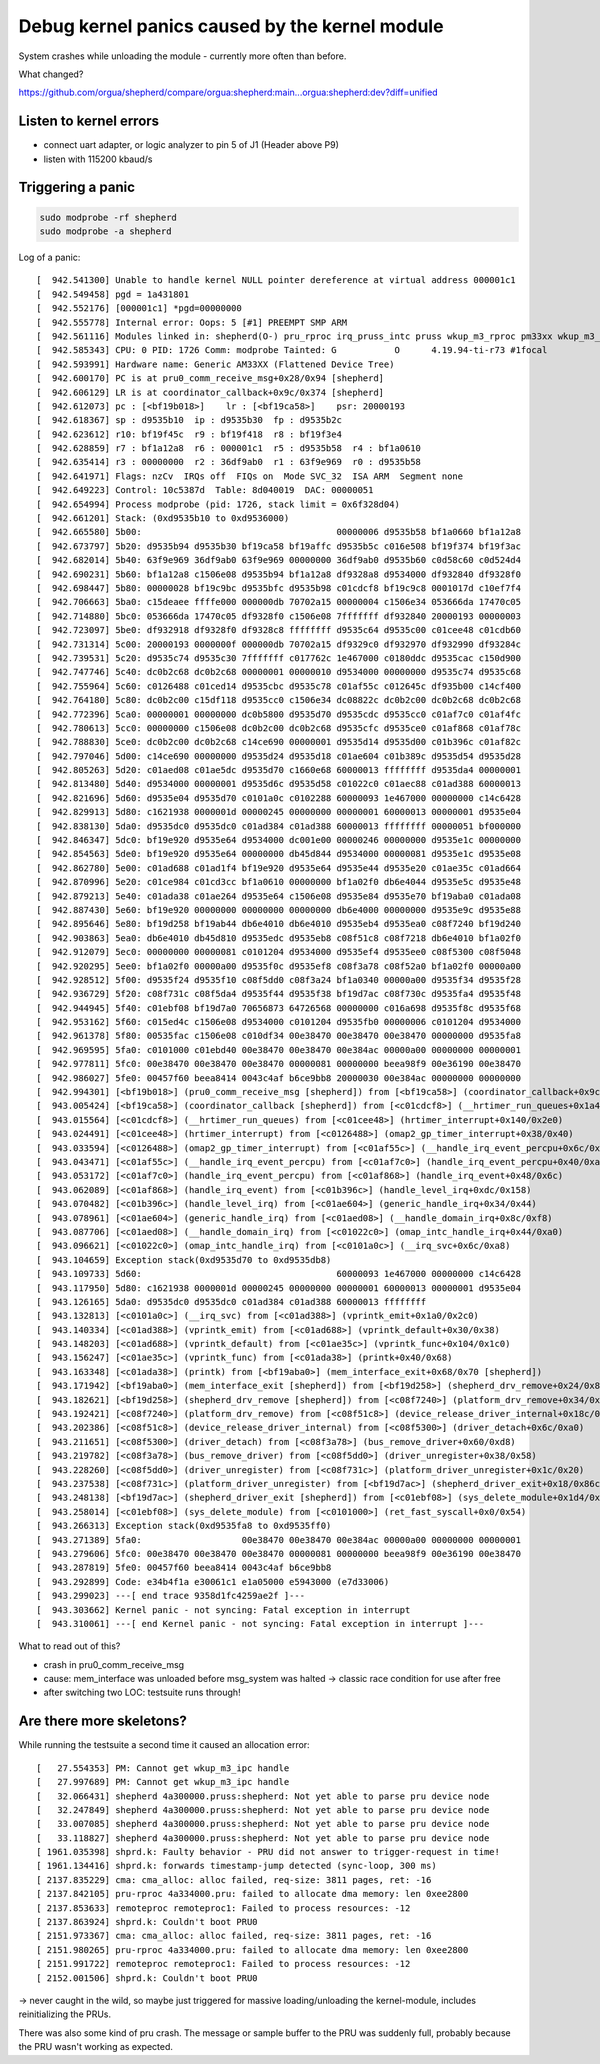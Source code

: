 Debug kernel panics caused by the kernel module
===============================================

System crashes while unloading the module - currently more often than before.

What changed?

https://github.com/orgua/shepherd/compare/orgua:shepherd:main...orgua:shepherd:dev?diff=unified

Listen to kernel errors
-----------------------

- connect uart adapter, or logic analyzer to pin 5 of J1 (Header above P9)
- listen with 115200 kbaud/s

Triggering a panic
-------------------

.. code-block:: bash

    sudo modprobe -rf shepherd
    sudo modprobe -a shepherd

Log of a panic::

    [  942.541300] Unable to handle kernel NULL pointer dereference at virtual address 000001c1
    [  942.549458] pgd = 1a431801
    [  942.552176] [000001c1] *pgd=00000000
    [  942.555778] Internal error: Oops: 5 [#1] PREEMPT SMP ARM
    [  942.561116] Modules linked in: shepherd(O-) pru_rproc irq_pruss_intc pruss wkup_m3_rproc pm33xx wkup_m3_ipc pruss_soc_bus uio_pdrv_genirq uio usb_f_acm u_serial usb_f_ncm usb_f_rndis u_ether libcomposite sch_fq_codel remoteproc virtio virtio_ring [last unloaded: shepherd]
    [  942.585343] CPU: 0 PID: 1726 Comm: modprobe Tainted: G           O      4.19.94-ti-r73 #1focal
    [  942.593991] Hardware name: Generic AM33XX (Flattened Device Tree)
    [  942.600170] PC is at pru0_comm_receive_msg+0x28/0x94 [shepherd]
    [  942.606129] LR is at coordinator_callback+0x9c/0x374 [shepherd]
    [  942.612073] pc : [<bf19b018>]    lr : [<bf19ca58>]    psr: 20000193
    [  942.618367] sp : d9535b10  ip : d9535b30  fp : d9535b2c
    [  942.623612] r10: bf19f45c  r9 : bf19f418  r8 : bf19f3e4
    [  942.628859] r7 : bf1a12a8  r6 : 000001c1  r5 : d9535b58  r4 : bf1a0610
    [  942.635414] r3 : 00000000  r2 : 36df9ab0  r1 : 63f9e969  r0 : d9535b58
    [  942.641971] Flags: nzCv  IRQs off  FIQs on  Mode SVC_32  ISA ARM  Segment none
    [  942.649223] Control: 10c5387d  Table: 8d040019  DAC: 00000051
    [  942.654994] Process modprobe (pid: 1726, stack limit = 0x6f328d04)
    [  942.661201] Stack: (0xd9535b10 to 0xd9536000)
    [  942.665580] 5b00:                                     00000006 d9535b58 bf1a0660 bf1a12a8
    [  942.673797] 5b20: d9535b94 d9535b30 bf19ca58 bf19affc d9535b5c c016e508 bf19f374 bf19f3ac
    [  942.682014] 5b40: 63f9e969 36df9ab0 63f9e969 00000000 36df9ab0 d9535b60 c0d58c60 c0d524d4
    [  942.690231] 5b60: bf1a12a8 c1506e08 d9535b94 bf1a12a8 df9328a8 d9534000 df932840 df9328f0
    [  942.698447] 5b80: 00000028 bf19c9bc d9535bfc d9535b98 c01cdcf8 bf19c9c8 0001017d c10ef7f4
    [  942.706663] 5ba0: c15deaee ffffe000 000000db 70702a15 00000004 c1506e34 053666da 17470c05
    [  942.714880] 5bc0: 053666da 17470c05 df9328f0 c1506e08 7fffffff df932840 20000193 00000003
    [  942.723097] 5be0: df932918 df9328f0 df9328c8 ffffffff d9535c64 d9535c00 c01cee48 c01cdb60
    [  942.731314] 5c00: 20000193 0000000f 000000db 70702a15 df9329c0 df932970 df932990 df93284c
    [  942.739531] 5c20: d9535c74 d9535c30 7fffffff c017762c 1e467000 c0180ddc d9535cac c150d900
    [  942.747746] 5c40: dc0b2c68 dc0b2c68 00000001 00000010 d9534000 00000000 d9535c74 d9535c68
    [  942.755964] 5c60: c0126488 c01ced14 d9535cbc d9535c78 c01af55c c012645c df935b00 c14cf400
    [  942.764180] 5c80: dc0b2c00 c15df118 d9535cc0 c1506e34 dc08822c dc0b2c00 dc0b2c68 dc0b2c68
    [  942.772396] 5ca0: 00000001 00000000 dc0b5800 d9535d70 d9535cdc d9535cc0 c01af7c0 c01af4fc
    [  942.780613] 5cc0: 00000000 c1506e08 dc0b2c00 dc0b2c68 d9535cfc d9535ce0 c01af868 c01af78c
    [  942.788830] 5ce0: dc0b2c00 dc0b2c68 c14ce690 00000001 d9535d14 d9535d00 c01b396c c01af82c
    [  942.797046] 5d00: c14ce690 00000000 d9535d24 d9535d18 c01ae604 c01b389c d9535d54 d9535d28
    [  942.805263] 5d20: c01aed08 c01ae5dc d9535d70 c1660e68 60000013 ffffffff d9535da4 00000001
    [  942.813480] 5d40: d9534000 00000001 d9535d6c d9535d58 c01022c0 c01aec88 c01ad388 60000013
    [  942.821696] 5d60: d9535e04 d9535d70 c0101a0c c0102288 60000093 1e467000 00000000 c14c6428
    [  942.829913] 5d80: c1621938 0000001d 00000245 00000000 00000001 60000013 00000001 d9535e04
    [  942.838130] 5da0: d9535dc0 d9535dc0 c01ad384 c01ad388 60000013 ffffffff 00000051 bf000000
    [  942.846347] 5dc0: bf19e920 d9535e64 d9534000 dc001e00 00000246 00000000 d9535e1c 00000000
    [  942.854563] 5de0: bf19e920 d9535e64 00000000 db45d844 d9534000 00000081 d9535e1c d9535e08
    [  942.862780] 5e00: c01ad688 c01ad1f4 bf19e920 d9535e64 d9535e44 d9535e20 c01ae35c c01ad664
    [  942.870996] 5e20: c01ce984 c01cd3cc bf1a0610 00000000 bf1a02f0 db6e4044 d9535e5c d9535e48
    [  942.879213] 5e40: c01ada38 c01ae264 d9535e64 c1506e08 d9535e84 d9535e70 bf19aba0 c01ada08
    [  942.887430] 5e60: bf19e920 00000000 00000000 00000000 db6e4000 00000000 d9535e9c d9535e88
    [  942.895646] 5e80: bf19d258 bf19ab44 db6e4010 db6e4010 d9535eb4 d9535ea0 c08f7240 bf19d240
    [  942.903863] 5ea0: db6e4010 db45d810 d9535edc d9535eb8 c08f51c8 c08f7218 db6e4010 bf1a02f0
    [  942.912079] 5ec0: 00000000 00000081 c0101204 d9534000 d9535ef4 d9535ee0 c08f5300 c08f5048
    [  942.920295] 5ee0: bf1a02f0 00000a00 d9535f0c d9535ef8 c08f3a78 c08f52a0 bf1a02f0 00000a00
    [  942.928512] 5f00: d9535f24 d9535f10 c08f5dd0 c08f3a24 bf1a0340 00000a00 d9535f34 d9535f28
    [  942.936729] 5f20: c08f731c c08f5da4 d9535f44 d9535f38 bf19d7ac c08f730c d9535fa4 d9535f48
    [  942.944945] 5f40: c01ebf08 bf19d7a0 70656873 64726568 00000000 c016a698 d9535f8c d9535f68
    [  942.953162] 5f60: c015ed4c c1506e08 d9534000 c0101204 d9535fb0 00000006 c0101204 d9534000
    [  942.961378] 5f80: 00535fac c1506e08 c010df34 00e38470 00e38470 00e38470 00000000 d9535fa8
    [  942.969595] 5fa0: c0101000 c01ebd40 00e38470 00e38470 00e384ac 00000a00 00000000 00000001
    [  942.977811] 5fc0: 00e38470 00e38470 00e38470 00000081 00000000 beea98f9 00e36190 00e38470
    [  942.986027] 5fe0: 00457f60 beea8414 0043c4af b6ce9bb8 20000030 00e384ac 00000000 00000000
    [  942.994301] [<bf19b018>] (pru0_comm_receive_msg [shepherd]) from [<bf19ca58>] (coordinator_callback+0x9c/0x374 [shepherd])
    [  943.005424] [<bf19ca58>] (coordinator_callback [shepherd]) from [<c01cdcf8>] (__hrtimer_run_queues+0x1a4/0x410)
    [  943.015564] [<c01cdcf8>] (__hrtimer_run_queues) from [<c01cee48>] (hrtimer_interrupt+0x140/0x2e0)
    [  943.024491] [<c01cee48>] (hrtimer_interrupt) from [<c0126488>] (omap2_gp_timer_interrupt+0x38/0x40)
    [  943.033594] [<c0126488>] (omap2_gp_timer_interrupt) from [<c01af55c>] (__handle_irq_event_percpu+0x6c/0x290)
    [  943.043471] [<c01af55c>] (__handle_irq_event_percpu) from [<c01af7c0>] (handle_irq_event_percpu+0x40/0xa0)
    [  943.053172] [<c01af7c0>] (handle_irq_event_percpu) from [<c01af868>] (handle_irq_event+0x48/0x6c)
    [  943.062089] [<c01af868>] (handle_irq_event) from [<c01b396c>] (handle_level_irq+0xdc/0x158)
    [  943.070482] [<c01b396c>] (handle_level_irq) from [<c01ae604>] (generic_handle_irq+0x34/0x44)
    [  943.078961] [<c01ae604>] (generic_handle_irq) from [<c01aed08>] (__handle_domain_irq+0x8c/0xf8)
    [  943.087706] [<c01aed08>] (__handle_domain_irq) from [<c01022c0>] (omap_intc_handle_irq+0x44/0xa0)
    [  943.096621] [<c01022c0>] (omap_intc_handle_irq) from [<c0101a0c>] (__irq_svc+0x6c/0xa8)
    [  943.104659] Exception stack(0xd9535d70 to 0xd9535db8)
    [  943.109733] 5d60:                                     60000093 1e467000 00000000 c14c6428
    [  943.117950] 5d80: c1621938 0000001d 00000245 00000000 00000001 60000013 00000001 d9535e04
    [  943.126165] 5da0: d9535dc0 d9535dc0 c01ad384 c01ad388 60000013 ffffffff
    [  943.132813] [<c0101a0c>] (__irq_svc) from [<c01ad388>] (vprintk_emit+0x1a0/0x2c0)
    [  943.140334] [<c01ad388>] (vprintk_emit) from [<c01ad688>] (vprintk_default+0x30/0x38)
    [  943.148203] [<c01ad688>] (vprintk_default) from [<c01ae35c>] (vprintk_func+0x104/0x1c0)
    [  943.156247] [<c01ae35c>] (vprintk_func) from [<c01ada38>] (printk+0x40/0x68)
    [  943.163348] [<c01ada38>] (printk) from [<bf19aba0>] (mem_interface_exit+0x68/0x70 [shepherd])
    [  943.171942] [<bf19aba0>] (mem_interface_exit [shepherd]) from [<bf19d258>] (shepherd_drv_remove+0x24/0x84 [shepherd])
    [  943.182621] [<bf19d258>] (shepherd_drv_remove [shepherd]) from [<c08f7240>] (platform_drv_remove+0x34/0x4c)
    [  943.192421] [<c08f7240>] (platform_drv_remove) from [<c08f51c8>] (device_release_driver_internal+0x18c/0x234)
    [  943.202386] [<c08f51c8>] (device_release_driver_internal) from [<c08f5300>] (driver_detach+0x6c/0xa0)
    [  943.211651] [<c08f5300>] (driver_detach) from [<c08f3a78>] (bus_remove_driver+0x60/0xd8)
    [  943.219782] [<c08f3a78>] (bus_remove_driver) from [<c08f5dd0>] (driver_unregister+0x38/0x58)
    [  943.228260] [<c08f5dd0>] (driver_unregister) from [<c08f731c>] (platform_driver_unregister+0x1c/0x20)
    [  943.237538] [<c08f731c>] (platform_driver_unregister) from [<bf19d7ac>] (shepherd_driver_exit+0x18/0x86c [shepherd])
    [  943.248138] [<bf19d7ac>] (shepherd_driver_exit [shepherd]) from [<c01ebf08>] (sys_delete_module+0x1d4/0x290)
    [  943.258014] [<c01ebf08>] (sys_delete_module) from [<c0101000>] (ret_fast_syscall+0x0/0x54)
    [  943.266313] Exception stack(0xd9535fa8 to 0xd9535ff0)
    [  943.271389] 5fa0:                   00e38470 00e38470 00e384ac 00000a00 00000000 00000001
    [  943.279606] 5fc0: 00e38470 00e38470 00e38470 00000081 00000000 beea98f9 00e36190 00e38470
    [  943.287819] 5fe0: 00457f60 beea8414 0043c4af b6ce9bb8
    [  943.292899] Code: e34b4f1a e30061c1 e1a05000 e5943000 (e7d33006)
    [  943.299023] ---[ end trace 9358d1fc4259ae2f ]---
    [  943.303662] Kernel panic - not syncing: Fatal exception in interrupt
    [  943.310061] ---[ end Kernel panic - not syncing: Fatal exception in interrupt ]---

What to read out of this?

- crash in pru0_comm_receive_msg
- cause: mem_interface was unloaded before msg_system was halted -> classic race condition for use after free
- after switching two LOC: testsuite runs through!

Are there more skeletons?
-------------------------

While running the testsuite a second time it caused an allocation error::

    [   27.554353] PM: Cannot get wkup_m3_ipc handle
    [   27.997689] PM: Cannot get wkup_m3_ipc handle
    [   32.066431] shepherd 4a300000.pruss:shepherd: Not yet able to parse pru device node
    [   32.247849] shepherd 4a300000.pruss:shepherd: Not yet able to parse pru device node
    [   33.007085] shepherd 4a300000.pruss:shepherd: Not yet able to parse pru device node
    [   33.118827] shepherd 4a300000.pruss:shepherd: Not yet able to parse pru device node
    [ 1961.035398] shprd.k: Faulty behavior - PRU did not answer to trigger-request in time!
    [ 1961.134416] shprd.k: forwards timestamp-jump detected (sync-loop, 300 ms)
    [ 2137.835229] cma: cma_alloc: alloc failed, req-size: 3811 pages, ret: -16
    [ 2137.842105] pru-rproc 4a334000.pru: failed to allocate dma memory: len 0xee2800
    [ 2137.853633] remoteproc remoteproc1: Failed to process resources: -12
    [ 2137.863924] shprd.k: Couldn't boot PRU0
    [ 2151.973367] cma: cma_alloc: alloc failed, req-size: 3811 pages, ret: -16
    [ 2151.980265] pru-rproc 4a334000.pru: failed to allocate dma memory: len 0xee2800
    [ 2151.991722] remoteproc remoteproc1: Failed to process resources: -12
    [ 2152.001506] shprd.k: Couldn't boot PRU0

-> never caught in the wild, so maybe just triggered for massive loading/unloading the kernel-module, includes reinitializing the PRUs.

There was also some kind of pru crash. The message or sample buffer to the PRU was suddenly full, probably because the PRU wasn't working as expected.
